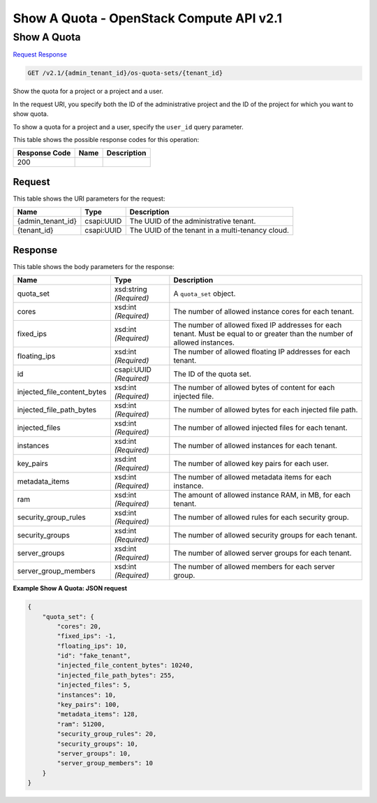 =============================================================================
Show A Quota -  OpenStack Compute API v2.1
=============================================================================

Show A Quota
~~~~~~~~~~~~~~~~~~~~~~~~~

`Request <GET_show_a_quota_v2.1_admin_tenant_id_os-quota-sets_tenant_id_.rst#request>`__
`Response <GET_show_a_quota_v2.1_admin_tenant_id_os-quota-sets_tenant_id_.rst#response>`__

.. code-block:: javascript

    GET /v2.1/{admin_tenant_id}/os-quota-sets/{tenant_id}

Show the quota for a project or a project and a user.

In the request URI, you specify both the ID of the administrative project and the ID of the project for which you want to show quota.

To show a quota for a project and a user, specify the ``user_id`` query parameter.



This table shows the possible response codes for this operation:


+--------------------------+-------------------------+-------------------------+
|Response Code             |Name                     |Description              |
+==========================+=========================+=========================+
|200                       |                         |                         |
+--------------------------+-------------------------+-------------------------+


Request
^^^^^^^^^^^^^^^^^

This table shows the URI parameters for the request:

+--------------------------+-------------------------+-------------------------+
|Name                      |Type                     |Description              |
+==========================+=========================+=========================+
|{admin_tenant_id}         |csapi:UUID               |The UUID of the          |
|                          |                         |administrative tenant.   |
+--------------------------+-------------------------+-------------------------+
|{tenant_id}               |csapi:UUID               |The UUID of the tenant   |
|                          |                         |in a multi-tenancy cloud.|
+--------------------------+-------------------------+-------------------------+








Response
^^^^^^^^^^^^^^^^^^


This table shows the body parameters for the response:

+----------------------------+------------------------+------------------------+
|Name                        |Type                    |Description             |
+============================+========================+========================+
|quota_set                   |xsd:string *(Required)* |A ``quota_set`` object. |
+----------------------------+------------------------+------------------------+
|cores                       |xsd:int *(Required)*    |The number of allowed   |
|                            |                        |instance cores for each |
|                            |                        |tenant.                 |
+----------------------------+------------------------+------------------------+
|fixed_ips                   |xsd:int *(Required)*    |The number of allowed   |
|                            |                        |fixed IP addresses for  |
|                            |                        |each tenant. Must be    |
|                            |                        |equal to or greater     |
|                            |                        |than the number of      |
|                            |                        |allowed instances.      |
+----------------------------+------------------------+------------------------+
|floating_ips                |xsd:int *(Required)*    |The number of allowed   |
|                            |                        |floating IP addresses   |
|                            |                        |for each tenant.        |
+----------------------------+------------------------+------------------------+
|id                          |csapi:UUID *(Required)* |The ID of the quota set.|
+----------------------------+------------------------+------------------------+
|injected_file_content_bytes |xsd:int *(Required)*    |The number of allowed   |
|                            |                        |bytes of content for    |
|                            |                        |each injected file.     |
+----------------------------+------------------------+------------------------+
|injected_file_path_bytes    |xsd:int *(Required)*    |The number of allowed   |
|                            |                        |bytes for each injected |
|                            |                        |file path.              |
+----------------------------+------------------------+------------------------+
|injected_files              |xsd:int *(Required)*    |The number of allowed   |
|                            |                        |injected files for each |
|                            |                        |tenant.                 |
+----------------------------+------------------------+------------------------+
|instances                   |xsd:int *(Required)*    |The number of allowed   |
|                            |                        |instances for each      |
|                            |                        |tenant.                 |
+----------------------------+------------------------+------------------------+
|key_pairs                   |xsd:int *(Required)*    |The number of allowed   |
|                            |                        |key pairs for each user.|
+----------------------------+------------------------+------------------------+
|metadata_items              |xsd:int *(Required)*    |The number of allowed   |
|                            |                        |metadata items for each |
|                            |                        |instance.               |
+----------------------------+------------------------+------------------------+
|ram                         |xsd:int *(Required)*    |The amount of allowed   |
|                            |                        |instance RAM, in MB,    |
|                            |                        |for each tenant.        |
+----------------------------+------------------------+------------------------+
|security_group_rules        |xsd:int *(Required)*    |The number of allowed   |
|                            |                        |rules for each security |
|                            |                        |group.                  |
+----------------------------+------------------------+------------------------+
|security_groups             |xsd:int *(Required)*    |The number of allowed   |
|                            |                        |security groups for     |
|                            |                        |each tenant.            |
+----------------------------+------------------------+------------------------+
|server_groups               |xsd:int *(Required)*    |The number of allowed   |
|                            |                        |server groups for each  |
|                            |                        |tenant.                 |
+----------------------------+------------------------+------------------------+
|server_group_members        |xsd:int *(Required)*    |The number of allowed   |
|                            |                        |members for each server |
|                            |                        |group.                  |
+----------------------------+------------------------+------------------------+





**Example Show A Quota: JSON request**


.. code::

    {
        "quota_set": {
            "cores": 20,
            "fixed_ips": -1,
            "floating_ips": 10,
            "id": "fake_tenant",
            "injected_file_content_bytes": 10240,
            "injected_file_path_bytes": 255,
            "injected_files": 5,
            "instances": 10,
            "key_pairs": 100,
            "metadata_items": 128,
            "ram": 51200,
            "security_group_rules": 20,
            "security_groups": 10,
            "server_groups": 10,
            "server_group_members": 10
        }
    }
    

